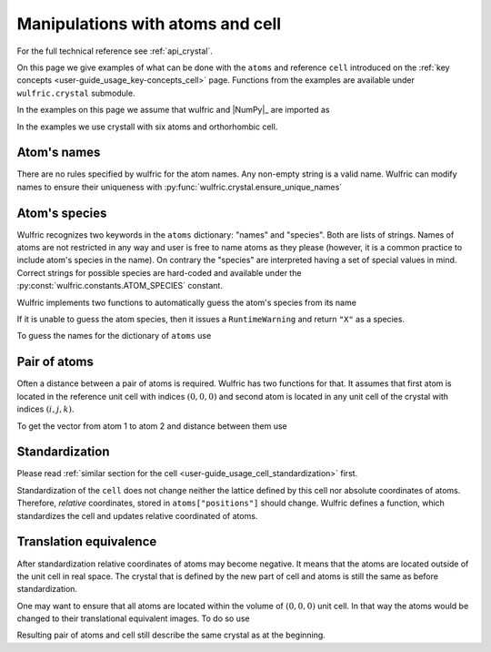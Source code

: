 .. _user-guide_usage_crystal:

*********************************
Manipulations with atoms and cell
*********************************


For the full technical reference see :ref:`api_crystal`.

On this page we give examples of what can be done with the ``atoms`` and reference ``cell``
introduced on the :ref:`key concepts <user-guide_usage_key-concepts_cell>` page. Functions
from the examples are available under ``wulfric.crystal`` submodule.

In the examples on this page we assume that wulfric and |NumPy|_ are imported as

.. doctest::

  >>> import numpy as np
  >>> import wulfric as wulf

In the examples we use crystall with six atoms and orthorhombic cell.

.. doctest::

  >>> cell = np.array([
  ...     [0.000000, 4.744935, 0.000000],
  ...     [3.553350, 0.000000, 0.000000],
  ...     [0.000000, 0.000000, 8.760497],
  ... ])
  >>> atoms = {
  ...     "names": ["Cr1", "Br1", "S1", "Cr2", "Br2", "S2"],
  ...     "positions": [
  ...         [0.000000, 0.500000,  0.882382],
  ...         [0.000000, 0.000000,  0.677322],
  ...         [0.500000, 0.500000,  0.935321],
  ...         [0.500000, 0.000000,  0.117618],
  ...         [0.500000, 0.500000,  0.322678],
  ...         [0.000000, 0.000000,  0.064679],
  ...     ],
  ... }

Atom's names
============

There are no rules specified by wulfric for the atom names. Any non-empty string is a
valid name. Wulfric can modify names to ensure their uniqueness with
:py:func:`wulfric.crystal.ensure_unique_names`

.. doctest::

  >>> import wulfric as wulf
  >>> atoms1 = {"names" : ["Cr1", "Cr2", "Br", "Br", "S", "S"]}
  >>> # Default strategy is "all"
  >>> wulf.crystal.ensure_unique_names(atoms1)
  >>> atoms1
  {'names': ['Cr11', 'Cr22', 'Br3', 'Br4', 'S5', 'S6']}
  >>> atoms1 = {"names" : ["Cr1", "Cr2", "Br", "Br", "S", "S"]}
  >>> wulf.crystal.ensure_unique_names(atoms1, strategy="repeated-only")
  >>> atoms1
  {'names': ['Cr1', 'Cr2', 'Br1', 'Br2', 'S1', 'S2']}

Atom's species
==============

Wulfric recognizes two keywords in the ``atoms`` dictionary: "names" and "species".
Both are lists of strings. Names of atoms are not restricted in any way and user is free
to name atoms as they please (however, it is a common practice to include atom's species
in the name). On contrary the "species" are interpreted having a set of special values in
mind. Correct strings for possible species are hard-coded and available under the
:py:const:`wulfric.constants.ATOM_SPECIES` constant.

Wulfric implements two functions to automatically guess the atom's species from its name

.. doctest::

  >>> wulf.crystal.get_atom_species("Cr1")
  'Cr'

If it is unable to guess the atom species, then it issues a ``RuntimeWarning`` and return
``"X"`` as a species.

.. doctest::

  >>> wulf.crystal.get_atom_species("124")
  ...
  'X'
  >>> # It is possible to raise an error instead of the warning
  wulf.crystal.get_atom_species("124", raise_on_fail=True)
  ...
  wulfric._exceptions.FailedToDeduceAtomSpecies: Tried to deduce name from '124'. Failed.

To guess the names for the dictionary of ``atoms`` use

.. doctest::

  >>> # Note: this function modifies the dictionary on which it is called
  >>> wulf.crystal.populate_atom_species(atoms)
  >>> atoms["species"]
  ['Cr', 'Br', 'S', 'Cr', 'Br', 'S']

Pair of atoms
=============

Often a distance between a pair of atoms is required. Wulfric has two functions for that.
It assumes that first atom is located in the reference unit cell with indices
:math:`(0, 0, 0)` and second atom is located in any unit cell of the crystal with indices
:math:`(i, j, k)`.

To get the vector from atom 1 to atom 2 and distance between them use

.. doctest::

  >>> wulf.crystal.get_vector(cell, atoms, atom1=0, atom2=0, R=(0,1,0))
  array([3.55335, 0.     , 0.     ])
  >>> wulf.crystal.get_distance(cell, atoms, atom1=0, atom2=0, R=(0,1,0))
  3.55335

Standardization
===============

Please read :ref:`similar section for the cell <user-guide_usage_cell_standardization>`
first.

Standardization of the ``cell`` does not change neither the lattice defined by this cell
nor absolute coordinates of atoms. Therefore, *relative* coordinates, stored in
``atoms["positions"]`` should change. Wulfric defines a function, which standardizes the
cell and updates relative coordinated of atoms.

.. doctest::

  >>> # Position of the first atom relative to the non-standardized cell
  >>> atoms["positions"][0]
  [0.0, 0.5, 0.882382]
  >>> # Position of the same atom in the real space, in absolute coordinates
  >>> atoms["positions"][0] @ cell
  array([1.776675  , 0.        , 7.73010486])
  >>> # This function return new cell, but update passes atoms dictionary
  >>> cell = wulf.crystal.standardize(cell=cell, atoms=atoms)
  >>> # Now the cell is a standard primitive one
  >>> cell
  array([[-3.55335 ,  0.      ,  0.      ],
         [ 0.      , -4.744935,  0.      ],
         [ 0.      ,  0.      , -8.760497]])
  >>> # Note how the relative positions changed
  >>> atoms["positions"][0]
  array([-0.5     ,  0.      , -0.882382])
  >>> # But absolute position is the same
  >>> atoms["positions"][0] @ cell
  array([1.776675  , 0.        , 7.73010486])

Translation equivalence
=======================

After standardization relative coordinates of atoms may become negative. It means that the
atoms are located outside of the unit cell in real space. The crystal that is defined by
the new part of cell and atoms is still the same as before standardization.

One may want to ensure that all atoms are located within the volume of :math:`(0, 0, 0)`
unit cell. In that way the atoms would be changed to their translational equivalent images.
To do so use

.. doctest::

  >>> for p in atoms["positions"]:
  ...     print(p)
  ...
  [-0.5       0.       -0.882382]
  [ 0.        0.       -0.677322]
  [-0.5      -0.5      -0.935321]
  [ 0.       -0.5      -0.117618]
  [-0.5      -0.5      -0.322678]
  [ 0.        0.       -0.064679]
  >>> wulf.crystal.ensure_000(atoms)
  >>> for p in atoms["positions"]:
  ...     print(p)
  ...
  [0.5      0.       0.117618]
  [0.       0.       0.322678]
  [0.5      0.5      0.064679]
  [0.       0.5      0.882382]
  [0.5      0.5      0.677322]
  [0.       0.       0.935321]

Resulting pair of atoms and cell still describe the same crystal as at the beginning.
